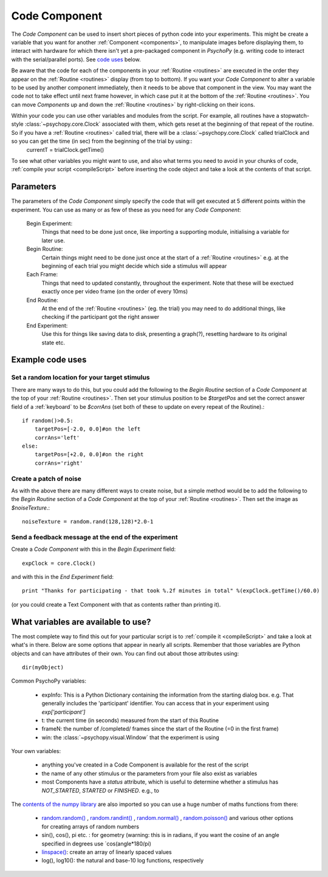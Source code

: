 .. _code:

Code Component
-------------------------------

The `Code Component` can be used to insert short pieces of python code into your experiments. This might be create a variable that you want for another :ref:`Component <components>`, to manipulate images before displaying them, to interact with hardware for which there isn't yet a pre-packaged component in `PsychoPy` (e.g. writing code to interact with the serial/parallel ports). See `code uses`_ below.

Be aware that the code for each of the components in your :ref:`Routine <routines>` are executed in the order they appear on the :ref:`Routine <routines>` display (from top to bottom). If you want your `Code Component` to alter a variable to be used by another component immediately, then it needs to be above that component in the view. You may want the code not to take effect until next frame however, in which case put it at the bottom of the :ref:`Routine <routines>`. You can move `Components` up and down the :ref:`Routine <routines>` by right-clicking on their icons.

Within your code you can use other variables and modules from the script. For example, all routines have a stopwatch-style :class:`~psychopy.core.Clock` associated with them, which gets reset at the beginning of that repeat of the routine. So if you have a :ref:`Routine <routines>` called trial, there will be a :class:`~psychopy.core.Clock` called trialClock and so you can get the time (in sec) from the beginning of the trial by using::
	currentT = trialClock.getTime()

To see what other variables you might want to use, and also what terms you need to avoid in your chunks of code, :ref:`compile your script <compileScript>` before inserting the code object and take a look at the contents of that script.

Parameters
~~~~~~~~~~~~~~

The parameters of the `Code Component` simply specify the code that will get executed at 5 different points within the experiment. You can use as many or as few of these as you need for any `Code Component`:

    Begin Experiment:
        Things that need to be done just once, like importing a supporting module, initialising a variable for later use.
        
    Begin Routine:
        Certain things might need to be done just once at the start of a :ref:`Routine <routines>` e.g. at the beginning of each trial you might decide which side a stimulus will appear
        
    Each Frame:
        Things that need to updated constantly, throughout the experiment. Note that these will be exectued exactly once per video frame (on the order of every 10ms)
        
    End Routine:
        At the end of the :ref:`Routine <routines>` (eg. the trial) you may need to do additional things, like checking if the participant got the right answer
        
    End Experiment:
        Use this for things like saving data to disk, presenting a graph(?), resetting hardware to its original state etc.

.. _code uses:

Example code uses
~~~~~~~~~~~~~~~~~~~~~~~

Set a random location for your target stimulus
====================================================
There are many ways to do this, but you could add the following to the `Begin Routine` section of a `Code Component` at the top of your :ref:`Routine <routines>`. Then set your stimulus position to be `$targetPos` and set the correct answer field of a :ref:`keyboard` to be `$corrAns` (set both of these to update on every repeat of the Routine).::
	
	if random()>0.5:
	    targetPos=[-2.0, 0.0]#on the left
	    corrAns='left'
	else:
	    targetPos=[+2.0, 0.0]#on the right
	    corrAns='right'

Create a patch of noise 
====================================================
As with the above there are many different ways to create noise, but a simple method would be to add the following to the `Begin Routine` section of a `Code Component` at the top of your :ref:`Routine <routines>`. Then set the image as `$noiseTexture`.::

	noiseTexture = random.rand(128,128)*2.0-1

Send a feedback message at the end of the experiment
====================================================
Create a `Code Component` with this in the `Begin Experiment` field::
	
	expClock = core.Clock()
	
and with this in the `End Experiment` field::
	
	print "Thanks for participating - that took %.2f minutes in total" %(expClock.getTime()/60.0)

(or you could create a Text Component with that as contents rather than printing it).
	
What variables are available to use?
~~~~~~~~~~~~~~~~~~~~~~~~~~~~~~~~~~~~~~~~~~

The most complete way to find this out for your particular script is to :ref:`compile it <compileScript>` and take a look at what's in there. Below are some options that appear in nearly all scripts. Remember that those variables are Python objects and can have attributes of their own. You can find out about those attributes using::
	
	dir(myObject)

Common PsychoPy variables:

	- expInfo: This is a Python Dictionary containing the information from the starting dialog box. e.g. That generally includes the 'participant' identifier. You can access that in your experiment using `exp['participant']`
	- t: the current time (in seconds) measured from the start of this Routine
	- frameN: the number of /completed/ frames since the start of the Routine (=0 in the first frame)
	- win: the :class:`~psychopy.visual.Window` that the experiment is using

Your own variables:

	- anything you've created in a Code Component is available for the rest of the script
	- the name of any other stimulus or the parameters from your file also exist as variables
	- most Components have a `status` attribute, which is useful to determine whether a stimulus has `NOT_STARTED`, `STARTED` or `FINISHED`. e.g., to 

The `contents of the numpy library <http://www.scipy.org/Numpy_Example_List_With_Doc>`_ are also imported so you can use a huge number of maths functions from there:

	- `random.random() <http://docs.scipy.org/doc/numpy/reference/generated/numpy.random.random.html>`_ , `random.randint() <http://docs.scipy.org/doc/numpy/reference/generated/numpy.random.randint.html>`_ , `random.normal() <http://docs.scipy.org/doc/numpy/reference/generated/numpy.random.normal.html>`_ , `random.poisson() <http://docs.scipy.org/doc/numpy/reference/generated/numpy.random.poisson.html>`_ and various other options for creating arrays of random numbers
	
	- sin(), cos(), pi etc. : for geometry (warning: this is in radians, if you want the cosine of an angle specified in degrees use `cos(angle*180/pi)
	
	- `linspace() <http://docs.scipy.org/doc/numpy/reference/generated/numpy.linspace.html>`_: create an array of linearly spaced values
	
	- log(), log10(): the natural and base-10 log functions, respectively